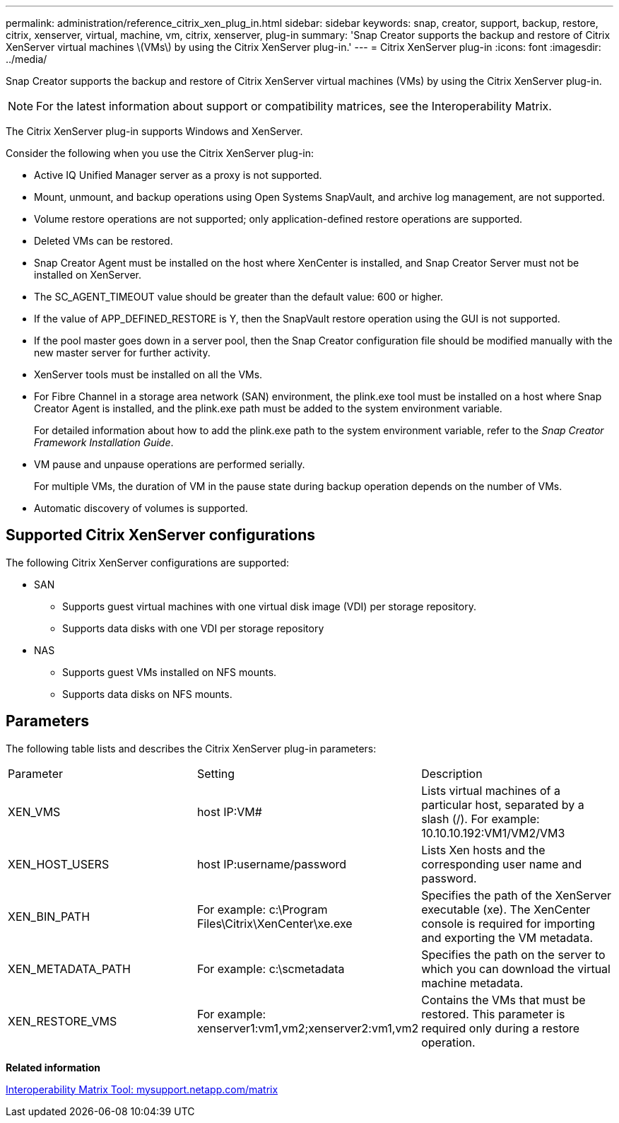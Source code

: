 ---
permalink: administration/reference_citrix_xen_plug_in.html
sidebar: sidebar
keywords: snap, creator, support, backup, restore, citrix, xenserver, virtual, machine, vm, citrix, xenserver, plug-in
summary: 'Snap Creator supports the backup and restore of Citrix XenServer virtual machines \(VMs\) by using the Citrix XenServer plug-in.'
---
= Citrix XenServer plug-in
:icons: font
:imagesdir: ../media/

[.lead]
Snap Creator supports the backup and restore of Citrix XenServer virtual machines (VMs) by using the Citrix XenServer plug-in.

NOTE: For the latest information about support or compatibility matrices, see the Interoperability Matrix.

The Citrix XenServer plug-in supports Windows and XenServer.

Consider the following when you use the Citrix XenServer plug-in:

* Active IQ Unified Manager server as a proxy is not supported.
* Mount, unmount, and backup operations using Open Systems SnapVault, and archive log management, are not supported.
* Volume restore operations are not supported; only application-defined restore operations are supported.
* Deleted VMs can be restored.
* Snap Creator Agent must be installed on the host where XenCenter is installed, and Snap Creator Server must not be installed on XenServer.
* The SC_AGENT_TIMEOUT value should be greater than the default value: 600 or higher.
* If the value of APP_DEFINED_RESTORE is Y, then the SnapVault restore operation using the GUI is not supported.
* If the pool master goes down in a server pool, then the Snap Creator configuration file should be modified manually with the new master server for further activity.
* XenServer tools must be installed on all the VMs.
* For Fibre Channel in a storage area network (SAN) environment, the plink.exe tool must be installed on a host where Snap Creator Agent is installed, and the plink.exe path must be added to the system environment variable.
+
For detailed information about how to add the plink.exe path to the system environment variable, refer to the _Snap Creator Framework Installation Guide_.

* VM pause and unpause operations are performed serially.
+
For multiple VMs, the duration of VM in the pause state during backup operation depends on the number of VMs.

* Automatic discovery of volumes is supported.

== Supported Citrix XenServer configurations

The following Citrix XenServer configurations are supported:

* SAN
 ** Supports guest virtual machines with one virtual disk image (VDI) per storage repository.
 ** Supports data disks with one VDI per storage repository
* NAS
 ** Supports guest VMs installed on NFS mounts.
 ** Supports data disks on NFS mounts.

== Parameters

The following table lists and describes the Citrix XenServer plug-in parameters:

|===
| Parameter| Setting| Description
a|
XEN_VMS
a|
host IP:VM#
a|
Lists virtual machines of a particular host, separated by a slash (/). For example: 10.10.10.192:VM1/VM2/VM3

a|
XEN_HOST_USERS
a|
host IP:username/password
a|
Lists Xen hosts and the corresponding user name and password.
a|
XEN_BIN_PATH
a|
For example: c:\Program Files\Citrix\XenCenter\xe.exe
a|
Specifies the path of the XenServer executable (xe). The XenCenter console is required for importing and exporting the VM metadata.
a|
XEN_METADATA_PATH
a|
For example: c:\scmetadata
a|
Specifies the path on the server to which you can download the virtual machine metadata.
a|
XEN_RESTORE_VMS
a|
For example: xenserver1:vm1,vm2;xenserver2:vm1,vm2
a|
Contains the VMs that must be restored. This parameter is required only during a restore operation.
|===
*Related information*

http://mysupport.netapp.com/matrix[Interoperability Matrix Tool: mysupport.netapp.com/matrix]
